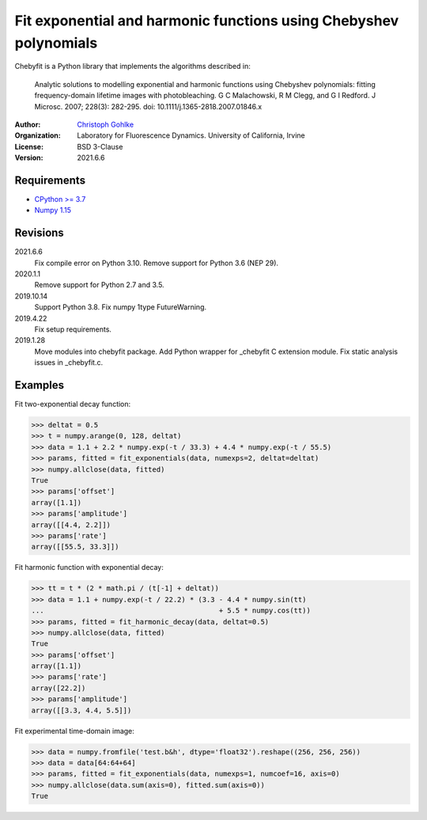 Fit exponential and harmonic functions using Chebyshev polynomials
==================================================================

Chebyfit is a Python library that implements the algorithms described in:

    Analytic solutions to modelling exponential and harmonic functions using
    Chebyshev polynomials: fitting frequency-domain lifetime images with
    photobleaching. G C Malachowski, R M Clegg, and G I Redford.
    J Microsc. 2007; 228(3): 282-295. doi: 10.1111/j.1365-2818.2007.01846.x

:Author:
  `Christoph Gohlke <https://www.lfd.uci.edu/~gohlke/>`_

:Organization:
  Laboratory for Fluorescence Dynamics. University of California, Irvine

:License: BSD 3-Clause

:Version: 2021.6.6

Requirements
------------
* `CPython >= 3.7 <https://www.python.org>`_
* `Numpy 1.15 <https://www.numpy.org>`_

Revisions
---------
2021.6.6
    Fix compile error on Python 3.10.
    Remove support for Python 3.6 (NEP 29).
2020.1.1
    Remove support for Python 2.7 and 3.5.
2019.10.14
    Support Python 3.8.
    Fix numpy 1type FutureWarning.
2019.4.22
    Fix setup requirements.
2019.1.28
    Move modules into chebyfit package.
    Add Python wrapper for _chebyfit C extension module.
    Fix static analysis issues in _chebyfit.c.

Examples
--------
Fit two-exponential decay function:

>>> deltat = 0.5
>>> t = numpy.arange(0, 128, deltat)
>>> data = 1.1 + 2.2 * numpy.exp(-t / 33.3) + 4.4 * numpy.exp(-t / 55.5)
>>> params, fitted = fit_exponentials(data, numexps=2, deltat=deltat)
>>> numpy.allclose(data, fitted)
True
>>> params['offset']
array([1.1])
>>> params['amplitude']
array([[4.4, 2.2]])
>>> params['rate']
array([[55.5, 33.3]])

Fit harmonic function with exponential decay:

>>> tt = t * (2 * math.pi / (t[-1] + deltat))
>>> data = 1.1 + numpy.exp(-t / 22.2) * (3.3 - 4.4 * numpy.sin(tt)
...                                          + 5.5 * numpy.cos(tt))
>>> params, fitted = fit_harmonic_decay(data, deltat=0.5)
>>> numpy.allclose(data, fitted)
True
>>> params['offset']
array([1.1])
>>> params['rate']
array([22.2])
>>> params['amplitude']
array([[3.3, 4.4, 5.5]])

Fit experimental time-domain image:

>>> data = numpy.fromfile('test.b&h', dtype='float32').reshape((256, 256, 256))
>>> data = data[64:64+64]
>>> params, fitted = fit_exponentials(data, numexps=1, numcoef=16, axis=0)
>>> numpy.allclose(data.sum(axis=0), fitted.sum(axis=0))
True

